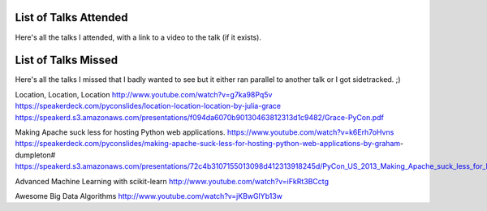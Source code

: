 List of Talks Attended
----------------------

Here's all the talks I attended, with a link to a video to the talk (if it
exists).

List of Talks Missed
--------------------

Here's all the talks I missed that I badly wanted to see but it either ran
parallel to another talk or I got sidetracked. ;)

Location, Location, Location
http://www.youtube.com/watch?v=g7ka98Pq5v
https://speakerdeck.com/pyconslides/location-location-location-by-julia-grace
https://speakerd.s3.amazonaws.com/presentations/f094da6070b90130463812313d1c9482/Grace-PyCon.pdf

Making Apache suck less for hosting Python web applications.
https://www.youtube.com/watch?v=k6Erh7oHvns
https://speakerdeck.com/pyconslides/making-apache-suck-less-for-hosting-python-web-applications-by-graham-dumpleton#
https://speakerd.s3.amazonaws.com/presentations/72c4b3107155013098d412313918245d/PyCon_US_2013_Making_Apache_suck_less_for_hosting_Python_web_applications.pdf

Advanced Machine Learning with scikit-learn
http://www.youtube.com/watch?v=iFkRt3BCctg

Awesome Big Data Algorithms
http://www.youtube.com/watch?v=jKBwGlYb13w

